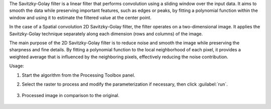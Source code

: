 The Savitzky-Golay filter is a linear filter that performs convolution using a sliding window over the input data. It aims to smooth the data while preserving important features, such as edges or peaks, by fitting a polynomial function within the window and using it to estimate the filtered value at the center point.

In the case of a Spatial convolution 2D Savitzky-Golay filter, the filter operates on a two-dimensional image. It applies the Savitzky-Golay technique separately along each dimension (rows and columns) of the image.

The main purpose of the 2D Savitzky-Golay filter is to reduce noise and smooth the image while preserving the sharpness and fine details. By fitting a polynomial function to the local neighborhood of each pixel, it provides a weighted average that is influenced by the neighboring pixels, effectively reducing the noise contribution.


Usage:

1. Start the algorithm from the Processing Toolbox panel.

2. Select the raster to process  and modify the parameterization if necessary, then click :guilabel:`run`.

    .. figure:: source/usr_section/usr_manual/processing_algorithms_includes/convolution__morphology_and_filtering/img/golay_filter_interface.png
       :align: center

3. Processed image in comparison to the original.

    .. figure:: source/usr_section/usr_manual/processing_algorithms_includes/convolution__morphology_and_filtering/img/golay_filter_result.png
       :align: center